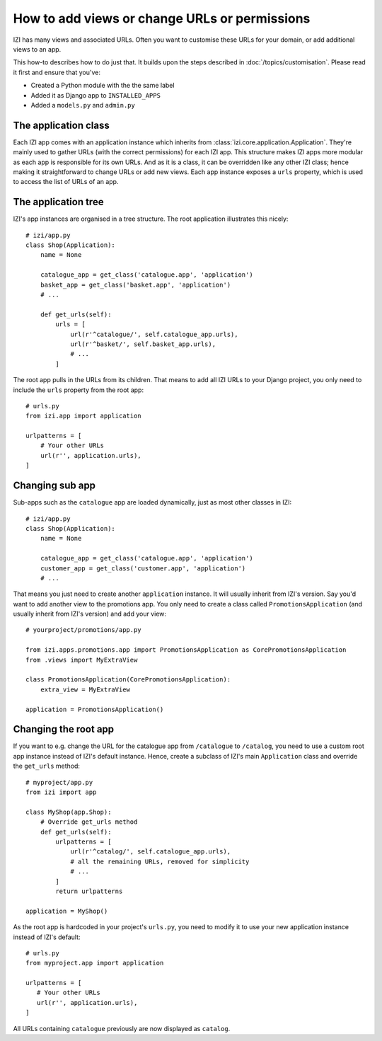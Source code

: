 ==============================================
How to add views or change URLs or permissions
==============================================

IZI has many views and associated URLs.  Often you want to customise these
URLs for your domain, or add additional views to an app.

This how-to describes how to do just that.
It builds upon the steps described in :doc:`/topics/customisation`. Please
read it first and ensure that you've:

* Created a Python module with the the same label
* Added it as Django app to ``INSTALLED_APPS``
* Added a ``models.py`` and ``admin.py``

The application class
---------------------

Each IZI app comes with an application instance which inherits from
:class:`izi.core.application.Application`. They're mainly used to gather
URLs (with the correct permissions) for each IZI app. This structure makes
IZI apps more modular as each app is responsible for its own URLs. And as
it is a class, it can be overridden like any other IZI class; hence making
it straightforward to change URLs or add new views.
Each app instance exposes a ``urls`` property, which is used to access the
list of URLs of an app.

The application tree
--------------------

IZI's app instances are organised in a tree structure. The root application
illustrates this nicely::

    # izi/app.py
    class Shop(Application):
        name = None

        catalogue_app = get_class('catalogue.app', 'application')
        basket_app = get_class('basket.app', 'application')
        # ...

        def get_urls(self):
            urls = [
                url(r'^catalogue/', self.catalogue_app.urls),
                url(r'^basket/', self.basket_app.urls),
                # ...
            ]

The root app pulls in the URLs from its children. That means to add
all IZI URLs to your Django project, you only need to include the ``urls``
property from the root app::

    # urls.py
    from izi.app import application

    urlpatterns = [
        # Your other URLs
        url(r'', application.urls),
    ]

Changing sub app
----------------

Sub-apps such as the ``catalogue`` app are loaded dynamically, just as most
other classes in IZI::

    # izi/app.py
    class Shop(Application):
        name = None

        catalogue_app = get_class('catalogue.app', 'application')
        customer_app = get_class('customer.app', 'application')
        # ...

That means you just need to create another
``application`` instance. It will usually inherit from IZI's version. Say
you'd want to add another view to the promotions app. You only need to
create a class called ``PromotionsApplication`` (and usually inherit from
IZI's version) and add your view::

    # yourproject/promotions/app.py

    from izi.apps.promotions.app import PromotionsApplication as CorePromotionsApplication
    from .views import MyExtraView

    class PromotionsApplication(CorePromotionsApplication):
        extra_view = MyExtraView

    application = PromotionsApplication()

Changing the root app
---------------------

If you want to e.g. change the URL for the catalogue app from ``/catalogue``
to ``/catalog``, you need to use a custom root app instance
instead of IZI's default instance.  Hence, create a subclass of IZI's main
``Application`` class and override the ``get_urls`` method::

    # myproject/app.py
    from izi import app

    class MyShop(app.Shop):
        # Override get_urls method
        def get_urls(self):
            urlpatterns = [
                url(r'^catalog/', self.catalogue_app.urls),
                # all the remaining URLs, removed for simplicity
                # ...
            ]
            return urlpatterns

    application = MyShop()

As the root app is hardcoded in your project's ``urls.py``, you need to modify
it to use your new application instance instead of IZI's default::

    # urls.py
    from myproject.app import application

    urlpatterns = [
       # Your other URLs
       url(r'', application.urls),
    ]

All URLs containing ``catalogue`` previously are now displayed as ``catalog``.
